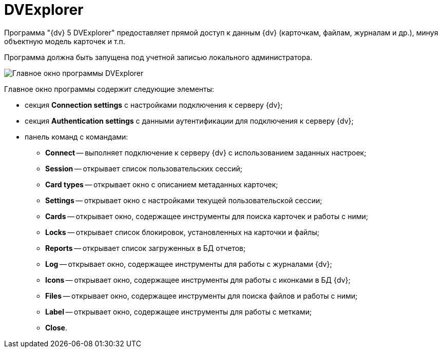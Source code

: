 = DVExplorer

Программа "{dv} 5 DVExplorer" предоставляет прямой доступ к данным {dv} (карточкам, файлам, журналам и др.), минуя объектную модель карточек и т.п.

Программа должна быть запущена под учетной записью локального администратора.

image::user:tk_dvexplorer_1.png[Главное окно программы DVExplorer]

Главное окно программы содержит следующие элементы:

* секция *Connection settings* с настройками подключения к серверу {dv};
* секция *Authentication settings* с данными аутентификации для подключения к серверу {dv};
* панель команд с командами:
** *Connect* -- выполняет подключение к серверу {dv} с использованием заданных настроек;
** *Session* -- открывает список пользовательских сессий;
** *Card types* -- открывает окно с описанием метаданных карточек;
** *Settings* -- открывает окно с настройками текущей пользовательской сессии;
** *Cards* -- открывает окно, содержащее инструменты для поиска карточек и работы с ними;
** *Locks* -- открывает список блокировок, установленных на карточки и файлы;
** *Reports* -- открывает список загруженных в БД отчетов;
** *Log* -- открывает окно, содержащее инструменты для работы с журналами {dv};
** *Icons* -- открывает окно, содержащее инструменты для работы с иконками в БД {dv};
** *Files* -- открывает окно, содержащее инструменты для поиска файлов и работы с ними;
** *Label* -- открывает окно, содержащее инструменты для работы с метками;
** *Close*.
